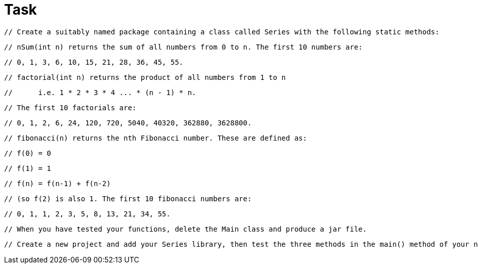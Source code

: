 = Task

        // Create a suitably named package containing a class called Series with the following static methods:

        // nSum(int n) returns the sum of all numbers from 0 to n. The first 10 numbers are:

        // 0, 1, 3, 6, 10, 15, 21, 28, 36, 45, 55.


        // factorial(int n) returns the product of all numbers from 1 to n

        //      i.e. 1 * 2 * 3 * 4 ... * (n - 1) * n.

        // The first 10 factorials are:

        // 0, 1, 2, 6, 24, 120, 720, 5040, 40320, 362880, 3628800.

        // fibonacci(n) returns the nth Fibonacci number. These are defined as:

        // f(0) = 0

        // f(1) = 1

        // f(n) = f(n-1) + f(n-2)

        // (so f(2) is also 1. The first 10 fibonacci numbers are:

        // 0, 1, 1, 2, 3, 5, 8, 13, 21, 34, 55.

        // When you have tested your functions, delete the Main class and produce a jar file.

        // Create a new project and add your Series library, then test the three methods in the main() method of your new project.